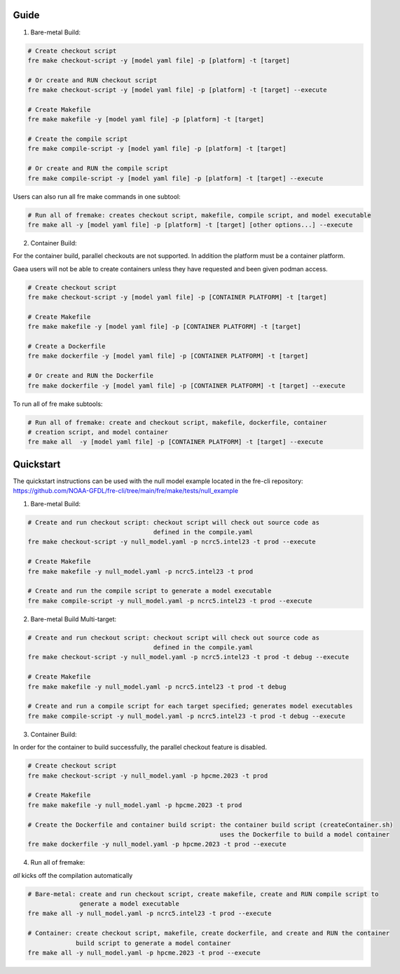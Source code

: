 Guide
----------
1. Bare-metal Build:

.. code-block::

  # Create checkout script
  fre make checkout-script -y [model yaml file] -p [platform] -t [target]

  # Or create and RUN checkout script
  fre make checkout-script -y [model yaml file] -p [platform] -t [target] --execute

  # Create Makefile
  fre make makefile -y [model yaml file] -p [platform] -t [target]

  # Create the compile script
  fre make compile-script -y [model yaml file] -p [platform] -t [target]

  # Or create and RUN the compile script
  fre make compile-script -y [model yaml file] -p [platform] -t [target] --execute

Users can also run all fre make commands in one subtool:

.. code-block::

  # Run all of fremake: creates checkout script, makefile, compile script, and model executable
  fre make all -y [model yaml file] -p [platform] -t [target] [other options...] --execute

2. Container Build:

For the container build, parallel checkouts are not supported. In addition the platform must be a container platform.

Gaea users will not be able to create containers unless they have requested and been given podman access.

.. code-block::

  # Create checkout script
  fre make checkout-script -y [model yaml file] -p [CONTAINER PLATFORM] -t [target]

  # Create Makefile
  fre make makefile -y [model yaml file] -p [CONTAINER PLATFORM] -t [target]

  # Create a Dockerfile
  fre make dockerfile -y [model yaml file] -p [CONTAINER PLATFORM] -t [target]

  # Or create and RUN the Dockerfile
  fre make dockerfile -y [model yaml file] -p [CONTAINER PLATFORM] -t [target] --execute

To run all of fre make subtools:

.. code-block::

  # Run all of fremake: create and checkout script, makefile, dockerfile, container
  # creation script, and model container
  fre make all  -y [model yaml file] -p [CONTAINER PLATFORM] -t [target] --execute

Quickstart
----------
The quickstart instructions can be used with the null model example located in the fre-cli repository: https://github.com/NOAA-GFDL/fre-cli/tree/main/fre/make/tests/null_example

1. Bare-metal Build:

.. code-block::

  # Create and run checkout script: checkout script will check out source code as
                                    defined in the compile.yaml
  fre make checkout-script -y null_model.yaml -p ncrc5.intel23 -t prod --execute

  # Create Makefile
  fre make makefile -y null_model.yaml -p ncrc5.intel23 -t prod

  # Create and run the compile script to generate a model executable
  fre make compile-script -y null_model.yaml -p ncrc5.intel23 -t prod --execute

2. Bare-metal Build Multi-target:

.. code-block::

  # Create and run checkout script: checkout script will check out source code as
                                    defined in the compile.yaml
  fre make checkout-script -y null_model.yaml -p ncrc5.intel23 -t prod -t debug --execute

  # Create Makefile
  fre make makefile -y null_model.yaml -p ncrc5.intel23 -t prod -t debug

  # Create and run a compile script for each target specified; generates model executables
  fre make compile-script -y null_model.yaml -p ncrc5.intel23 -t prod -t debug --execute

3. Container Build:

In order for the container to build successfully, the parallel checkout feature is disabled.

.. code-block::

  # Create checkout script
  fre make checkout-script -y null_model.yaml -p hpcme.2023 -t prod

  # Create Makefile
  fre make makefile -y null_model.yaml -p hpcme.2023 -t prod

  # Create the Dockerfile and container build script: the container build script (createContainer.sh)
                                                      uses the Dockerfile to build a model container
  fre make dockerfile -y null_model.yaml -p hpcme.2023 -t prod --execute

4. Run all of fremake:

`all` kicks off the compilation automatically

.. code-block::

  # Bare-metal: create and run checkout script, create makefile, create and RUN compile script to
                generate a model executable
  fre make all -y null_model.yaml -p ncrc5.intel23 -t prod --execute

  # Container: create checkout script, makefile, create dockerfile, and create and RUN the container
               build script to generate a model container
  fre make all -y null_model.yaml -p hpcme.2023 -t prod --execute
